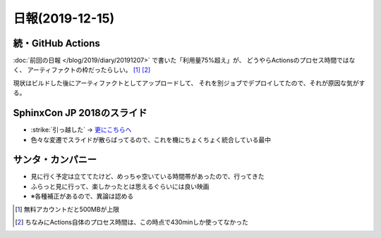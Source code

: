 ================
日報(2019-12-15)
================

.. post:: 2019-12-15
   :category: Diary
   :tags: GitHub,Sphinx,映画,

続・GitHub Actions
==================

:doc:`前回の日報 </blog/2019/diary/20191207>` で書いた「利用量75%超え」が、
どうやらActionsのプロセス時間ではなく、
アーティファクトの枠だったらしい。 [#]_ [#]_

.. textlint-disable

現状はビルドした後にアーティファクトとしてアップロードして、
それを別ジョブでデプロイしてたので、それが原因な気がする。

.. textlint-enable

SphinxCon JP 2018のスライド
===========================

* :strike:`引っ越した` -> `更にこちらへ <https://slides.attakei.net/sphinxconjp-2018/>`_
* 色々な変遷でスライドが散らばってるので、これを機にちょくちょく統合している最中


サンタ・カンパニー
==================

* 見に行く予定は立ててたけど、めっちゃ空いている時間帯があったので、行ってきた
* ふらっと見に行って、楽しかったとは思えるぐらいには良い映画
* ※各種補正があるので、異論は認める

.. [#] 無料アカウントだと500MBが上限
.. [#] ちなみにActions自体のプロセス時間は、この時点で430minしか使ってなかった
